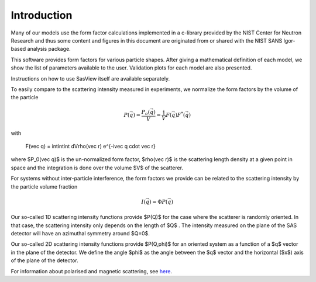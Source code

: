 
.. _models-intro:

************
Introduction
************

Many of our models use the form factor calculations implemented in a c-library provided by the NIST Center for Neutron
Research and thus some content and figures in this document are originated from or shared with the NIST SANS Igor-based
analysis package.

This software provides form factors for various particle shapes. After giving a mathematical definition of each model,
we show the list of parameters available to the user. Validation plots for each model are also presented.

Instructions on how to use SasView itself are available separately.

To easily compare to the scattering intensity measured in experiments, we normalize the form factors by the volume of
the particle

.. math::

    P(\vec q) = \frac{P_o(\vec q)}{V} = \frac{1}{V} F(\vec q) F^*(\vec q)

with

    F(\vec q) = \int\int\int dV\rho(\vec r) e^{-i\vec q \cdot \vec r}

where $P_0(\vec q)$ is the un-normalized form factor, $\rho(\vec r)$ is the scattering length density at a given
point in space and the integration is done over the volume $V$ of the scatterer.

For systems without inter-particle interference, the form factors we provide can be related to the scattering intensity
by the particle volume fraction

.. math::

    I(\vec q) = \Phi P(\vec q)

Our so-called 1D scattering intensity functions provide $P(Q)$ for the case where the scatterer is randomly oriented. In
that case, the scattering intensity only depends on the length of $Q$ . The intensity measured on the plane of the SAS
detector will have an azimuthal symmetry around $Q=0$.

Our so-called 2D scattering intensity functions provide $P(Q,\phi)$ for an oriented system as a function of a
$q$ vector in the plane of the detector. We define the angle $\phi$ as the angle between the $q$ vector and the horizontal
($x$) axis of the plane of the detector.

For information about polarised and magnetic scattering, see here_.


.. _here: polar_mag_help.html
